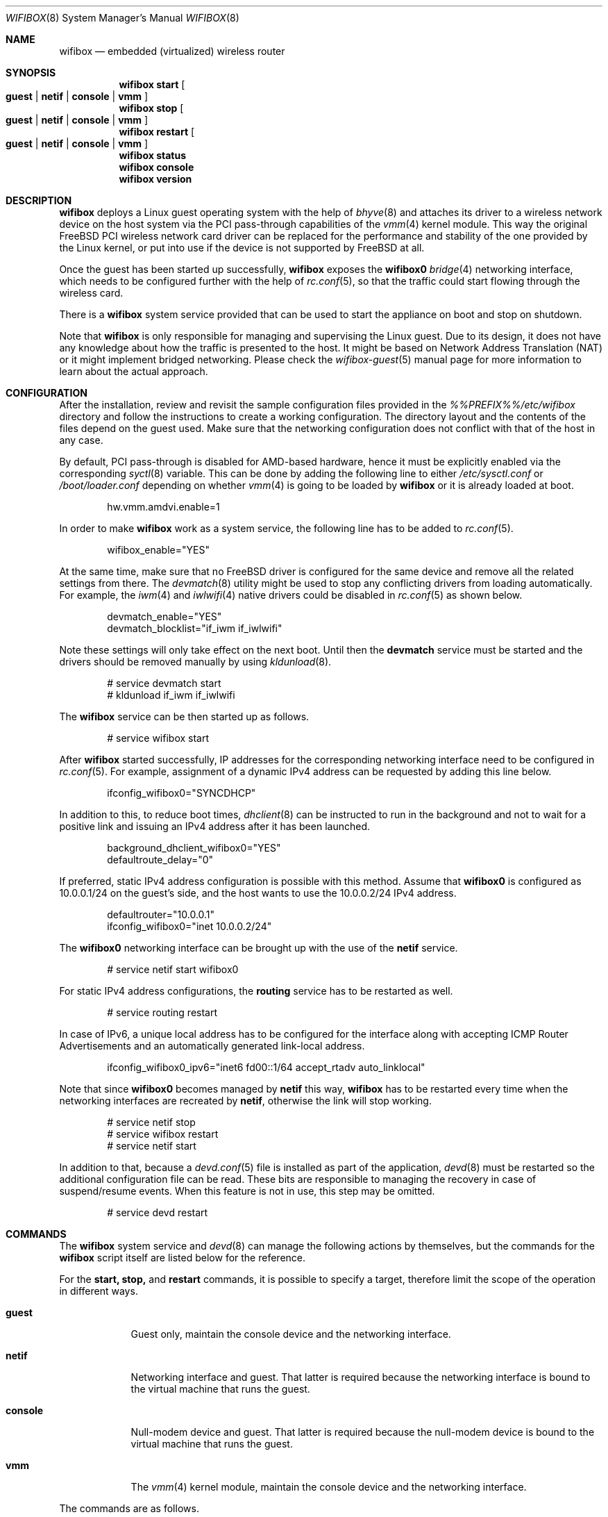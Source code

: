 .Dd March 2, 2024
.Dt WIFIBOX 8
.Os
.Sh NAME
.Nm wifibox
.Nd embedded (virtualized) wireless router
.Sh SYNOPSIS
.Nm
.Cm start
.Oo
.Cm guest | Cm netif | Cm console | Cm vmm
.Oc
.Nm
.Cm stop
.Oo
.Cm guest | Cm netif | Cm console | Cm vmm
.Oc
.Nm
.Cm restart
.Oo
.Cm guest | Cm netif | Cm console | Cm vmm
.Oc
.Nm
.Cm status
.Nm
.Cm console
.Nm
.Cm version
.Sh DESCRIPTION
.Nm
deploys a Linux guest operating system with the help of
.Xr bhyve 8
and attaches its driver to a wireless network device on the host system
via the PCI pass-through capabilities of the
.Xr vmm 4
kernel module.  This way the original FreeBSD PCI wireless network
card driver can be replaced for the performance and stability of the
one provided by the Linux kernel, or put into use if the device is not
supported by FreeBSD at all.
.Pp
Once the guest has been started up successfully,
.Nm
exposes the
.Sy wifibox0
.Xr bridge 4
networking interface, which needs to be configured further with the
help of
.Xr rc.conf 5 ,
so that the traffic could start flowing through the wireless card.
.Pp
There is a
.Nm
system service provided that can be used to start the appliance on boot
and stop on shutdown.
.Pp
Note that
.Nm
is only responsible for managing and supervising the Linux guest. Due
to its design, it does not have any knowledge about how the traffic is
presented to the host.  It might be based on Network Address
Translation (NAT) or it might implement bridged networking.  Please
check the
.Xr wifibox-guest 5
manual page for more information to learn about the actual approach.
.Sh CONFIGURATION
After the installation, review and revisit the sample configuration
files provided in the
.Pa %%PREFIX%%/etc/wifibox
directory and follow the instructions to create a working
configuration.  The directory layout and the contents of the files
depend on the guest used.  Make sure that the networking configuration
does not conflict with that of the host in any case.
.Pp
By default, PCI pass-through is disabled for AMD-based hardware, hence
it must be explicitly enabled via the corresponding
.Xr syctl 8
variable.  This can be done by adding the following line to either
.Pa /etc/sysctl.conf
or
.Pa /boot/loader.conf
depending on whether
.Xr vmm 4
is going to be loaded by
.Nm
or it is already loaded at boot.
.Bd -literal -offset indent
hw.vmm.amdvi.enable=1
.Ed
.Pp
In order to make
.Nm
work as a system service, the following line has to be added to
.Xr rc.conf 5 .
.Bd -literal -offset indent
wifibox_enable="YES"
.Ed
.Pp
At the same time, make sure that no FreeBSD driver is configured for
the same device and remove all the related settings from there.  The
.Xr devmatch 8
utility might be used to stop any conflicting drivers from loading
automatically.  For example, the
.Xr iwm 4
and
.Xr iwlwifi 4
native drivers could be disabled in
.Xr rc.conf 5
as shown below.
.Bd -literal -offset indent
devmatch_enable="YES"
devmatch_blocklist="if_iwm if_iwlwifi"
.Ed
.Pp
Note these settings will only take effect on the next boot.  Until
then the
.Nm devmatch
service must be started and the drivers should be removed manually by
using
.Xr kldunload 8 .
.Bd -literal -offset indent
# service devmatch start
# kldunload if_iwm if_iwlwifi
.Ed
.Pp
The
.Nm
service can be then started up as follows.
.Bd -literal -offset indent
# service wifibox start
.Ed
.Pp
After
.Nm
started successfully, IP addresses for the corresponding networking
interface need to be configured in
.Xr rc.conf 5 .
For example, assignment of a dynamic IPv4 address can be requested by
adding this line below.
.Bd -literal -offset indent
ifconfig_wifibox0="SYNCDHCP"
.Ed
.Pp
In addition to this, to reduce boot times,
.Xr dhclient 8
can be instructed to run in the background and not to wait for a
positive link and issuing an IPv4 address after it has been launched.
.Bd -literal -offset indent
background_dhclient_wifibox0="YES"
defaultroute_delay="0"
.Ed
.Pp
If preferred, static IPv4 address configuration is possible with this
method.  Assume that
.Sy wifibox0
is configured as 10.0.0.1/24 on the guest's side, and the host wants
to use the 10.0.0.2/24 IPv4 address.
.Bd -literal -offset indent
defaultrouter="10.0.0.1"
ifconfig_wifibox0="inet 10.0.0.2/24"
.Ed
.Pp
The
.Sy wifibox0
networking interface can be brought up with the use of the
.Nm netif
service.
.Bd -literal -offset indent
# service netif start wifibox0
.Ed
.Pp
For static IPv4 address configurations, the
.Nm routing
service has to be restarted as well.
.Bd -literal -offset indent
# service routing restart
.Ed
.Pp
In case of IPv6, a unique local address has to be configured for the
interface along with accepting ICMP Router Advertisements and an
automatically generated link-local address.
.Bd -literal -offset indent
ifconfig_wifibox0_ipv6="inet6 fd00::1/64 accept_rtadv auto_linklocal"
.Ed
.Pp
Note that since
.Sy wifibox0
becomes managed by
.Nm netif
this way,
.Nm
has to be restarted every time when the networking interfaces are
recreated by
.Nm netif ,
otherwise the link will stop working.
.Bd -literal -offset indent
# service netif stop
# service wifibox restart
# service netif start
.Ed
.Pp
In addition to that, because a
.Xr devd.conf 5
file is installed as part of the application,
.Xr devd 8
must be restarted so the additional configuration file can be read.
These bits are responsible to managing the recovery in case of
suspend/resume events.  When this feature is not in use, this step
may be omitted.
.Bd -literal -offset indent
# service devd restart
.Ed
.Sh COMMANDS
The
.Nm
system service and
.Xr devd 8
can manage the following actions by themselves, but the commands for
the
.Nm
script itself are listed below for the reference.
.Pp
For the
.Cm start,
.Cm stop,
and
.Cm restart
commands, it is possible to specify a target, therefore limit the
scope of the operation in different ways.
.Bl -tag -width "console"
.It Cm guest
Guest only, maintain the console device and the networking interface.
.It Cm netif
Networking interface and guest.  That latter is required because the
networking interface is bound to the virtual machine that runs the
guest.
.It Cm console
Null-modem device and guest.  That latter is required because the
null-modem device is bound to the virtual machine that runs the guest.
.It Cm vmm
The
.Xr vmm 4
kernel module, maintain the console device and the networking
interface.
.El
.Pp
The commands are as follows.
.Bl -tag -width -indent
.It Cm start Oo Cm guest | Cm netif | Cm console | Cm vmm Oc
Start
.Nm .
By default, the
.Sy wifibox0
interface is created and the guest is attached to the configured PCI
wireless network device.  The network interface of the FreeBSD driver
on the same device must not be configured.  Note that the
.Cm guest
target can work only if
.Sy wifibox0
networking interface has already been created.
.It Cm stop Oo Cm guest | Cm netif | Cm console | Cm vmm Oc
Stop
.Nm .
Without the
.Cm guest
parameter, the
.Sy wifibox0
interface is destroyed and the guest is detached from the configured
PCI wireless network device.  After that, the FreeBSD driver is free
to take over the device.
.It Cm restart Oo Cm guest | Cm netif | Cm console | Cm vmm Oc
Restart
.Nm ,
which is the sequential composition of the
.Cm stop
and
.Cm start
commands by default. The
.Cm guest
parameter is for the guest only.  This is recommended for applying
system-level updates to the guest. The
.Cm netif
parameter is to recreate the networking interface and restart the
guest.  The
.Cm console
parameter recreate the null-modem device and restarts the guest.  This
is recommended when the console support is turned on in the
configuration.  The
.Cm vmm
parameter is to restart the guest while reloading the
.Xr vmm 4
kernel module, maintain the console device and the networking
interface.  This is a workaround for the guest to recover from a state
where the wireless device becomes unresponsive after the ACPI resume
event.
.It Cm status
Check and display if
.Nm
is still running.
.It Cm console
Attach to the running guest with
.Xr cu 1
through a virtual serial port, implemented by
.Xr nmdm 4 .
This is recommended for troubleshooting problems with the guest in an
interactive fashion.  It can also be used to perform updates, install
or remove packages.  This has to be configured specifically in order
to work.  The actual way of logging into the system as an
administrator depends on the VM image in use.  Most of the time the
.Sy root
user with a blank password works.  See
.Xr wifibox-guest 5
for more information.
.It Cm version
Display version of
.Nm
and the SHA-256 hash of the guest disk image.  The output is suitable
for reporting errors.  Note that custom images are not supported.
.Sh DIAGNOSTICS
If
.Nm
does not have behave in the expected way, check
.Pa /var/log/wifibox.log
for errors.  This file holds messages about the progress of each
executed command, and their amount depends on the configured level of
logging.  The level of logging could be configured in
.Pa %%PREFIX%%/etc/wifibox/core.conf ,
please consult this file for the details.
.Pp
The log files of the guest are exported to the host and they are made
available under the
.Pa /var/run/wifibox/appliance/log
directory.  There it is recommended to check the
.Pa /var/run/wifibox/appliance/log/dmesg
file for messages related to the boot sequence, such as driver
initialization, and the
.Pa /var/run/wifibox/appliance/log/messages
file for the run-time system messages, which are usually emitted
by the daemons.  If all else fails, use the
.Cm console
command to connect to the guest.  In that case, please study the
.Xr wifibox-guest 5
manual page before proceeding.
.Sh EXIT STATUS
The exit status is 0 on success, and >0 if any of the commands fail.
.Sh SEE ALSO
.Xr bhyve 8 ,
.Xr vmm 4 ,
.Xr bridge 4 ,
.Xr sysctl 8 ,
.Xr sysctl.conf 5 ,
.Xr loader.conf 5 ,
.Xr rc.conf 5 ,
.Xr devmatch 8 ,
.Xr kldunload 8 ,
.Xr devd.conf 5 ,
.Xr devd 8 ,
.Xr cu 1 ,
.Xr nmdm 4 ,
.Xr wifibox-guest 5
.Sh CAVEATS
.Nm
supports only a single wireless network device at a time, and it has
to be a PCI one.  USB devices are not supported, and
.Nm
cannot be launched multiple times.
.Pp
The
.Cm restart vmm
command should be used with caution, because it may crash the system
when it has not been in a sleep state.  Hence it is best to use in
combination with
.Xr devd 8 .
.Pp
The
.Cm restart vmm
command will not probably work on systems where other
.Xr bhyve 8
guests are running in parallel as
.Xr vmm 4
kernel module could not be unloaded in such cases.
.Pp
The
.Cm restart vmm
command may not work properly on some systems and its repeated use can
cause the PCI device to be lost completely until the next boot.  As a
workaround, it is worth to use the combination of
.Cm stop guest
(on suspend) and
.Cm start guest
(on resume) instead.  In some other cases, it is better to unload the
.Xr vmm 4
kernel module to suspend with the
.Cm stop vmm
command, and then load it again on resume by the
.Cm start vmm
command.
.Pp
The PCI pass-through implementation of
.Xr bhyve 8
may not be able to cooperate with the Linux system in the guest due to
lack of emulation of certain quirks and features that are required to
make the driver work.  Sometimes this can cause strange and unexpected
error messages.  Always try the latest available version of
.Xr bhyve 8
when this happens.
.Sh AUTHORS
.An Gábor Páli Aq Mt pali.gabor@gmail.com
